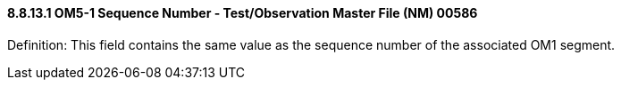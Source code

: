 ==== 8.8.13.1 OM5-1 Sequence Number - Test/Observation Master File (NM) 00586

Definition: This field contains the same value as the sequence number of the associated OM1 segment.

